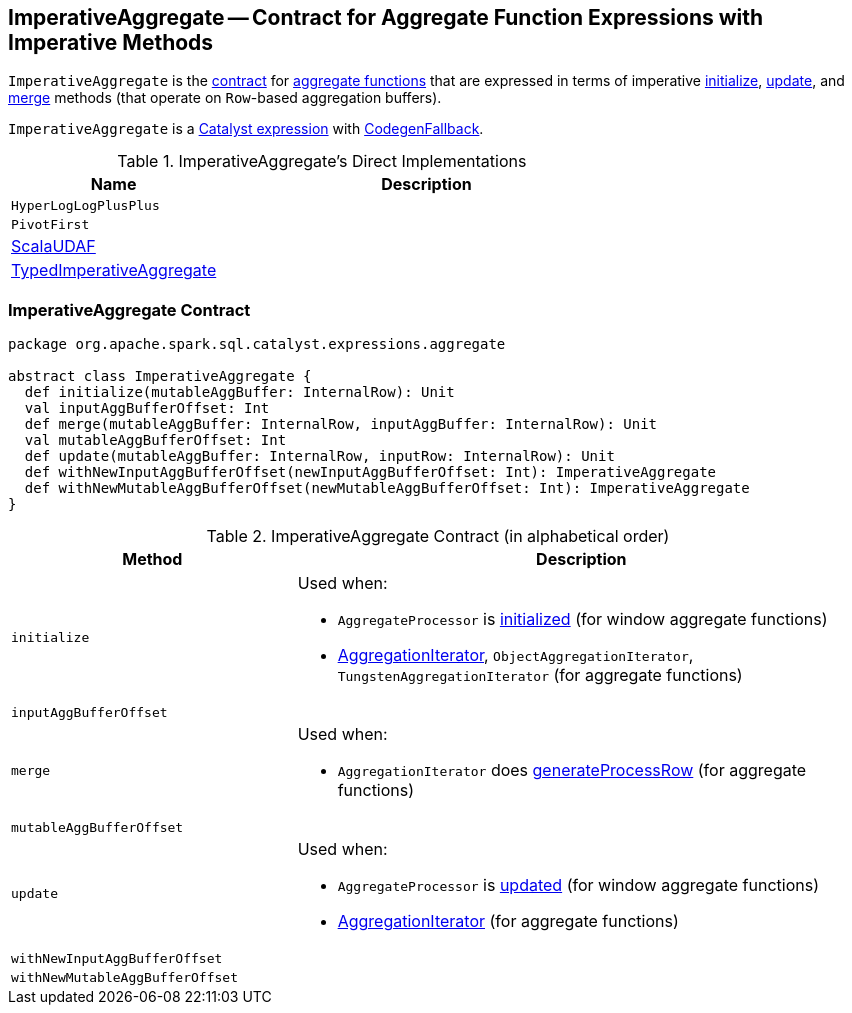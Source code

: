 == [[ImperativeAggregate]] ImperativeAggregate -- Contract for Aggregate Function Expressions with Imperative Methods

`ImperativeAggregate` is the <<contract, contract>> for link:spark-sql-Expression-AggregateFunction.adoc[aggregate functions] that are expressed in terms of imperative <<initialize, initialize>>, <<update, update>>, and <<merge, merge>> methods (that operate on ``Row``-based aggregation buffers).

`ImperativeAggregate` is a link:spark-sql-Expression.adoc[Catalyst expression] with link:spark-sql-Expression.adoc#CodegenFallback[CodegenFallback].

[[implementations]]
.ImperativeAggregate's Direct Implementations
[width="100%",cols="1,2",options="header"]
|===
| Name
| Description

| `HyperLogLogPlusPlus`
|

| `PivotFirst`
|

| link:spark-sql-Expression-ScalaUDAF.adoc[ScalaUDAF]
|

| link:spark-sql-Expression-AggregateFunction-TypedImperativeAggregate.adoc[TypedImperativeAggregate]
|
|===

=== [[contract]] ImperativeAggregate Contract

[source, scala]
----
package org.apache.spark.sql.catalyst.expressions.aggregate

abstract class ImperativeAggregate {
  def initialize(mutableAggBuffer: InternalRow): Unit
  val inputAggBufferOffset: Int
  def merge(mutableAggBuffer: InternalRow, inputAggBuffer: InternalRow): Unit
  val mutableAggBufferOffset: Int
  def update(mutableAggBuffer: InternalRow, inputRow: InternalRow): Unit
  def withNewInputAggBufferOffset(newInputAggBufferOffset: Int): ImperativeAggregate
  def withNewMutableAggBufferOffset(newMutableAggBufferOffset: Int): ImperativeAggregate
}
----

.ImperativeAggregate Contract (in alphabetical order)
[cols="1,2",options="header",width="100%"]
|===
| Method
| Description

| [[initialize]] `initialize`
a|

Used when:

* `AggregateProcessor` is link:spark-sql-AggregateProcessor.adoc[initialized] (for window aggregate functions)
* link:spark-sql-AggregationIterator.adoc[AggregationIterator], `ObjectAggregationIterator`, `TungstenAggregationIterator` (for aggregate functions)

| [[inputAggBufferOffset]] `inputAggBufferOffset`
|

| [[merge]] `merge`
a|

Used when:

* `AggregationIterator` does link:spark-sql-AggregationIterator.adoc#generateProcessRow[generateProcessRow] (for aggregate functions)

| [[mutableAggBufferOffset]] `mutableAggBufferOffset`
|

| [[update]] `update`
a|

Used when:

* `AggregateProcessor` is link:spark-sql-AggregateProcessor.adoc#update[updated] (for window aggregate functions)
* link:spark-sql-AggregationIterator.adoc[AggregationIterator] (for aggregate functions)

| [[withNewInputAggBufferOffset]] `withNewInputAggBufferOffset`
|

| [[withNewMutableAggBufferOffset]] `withNewMutableAggBufferOffset`
|
|===
